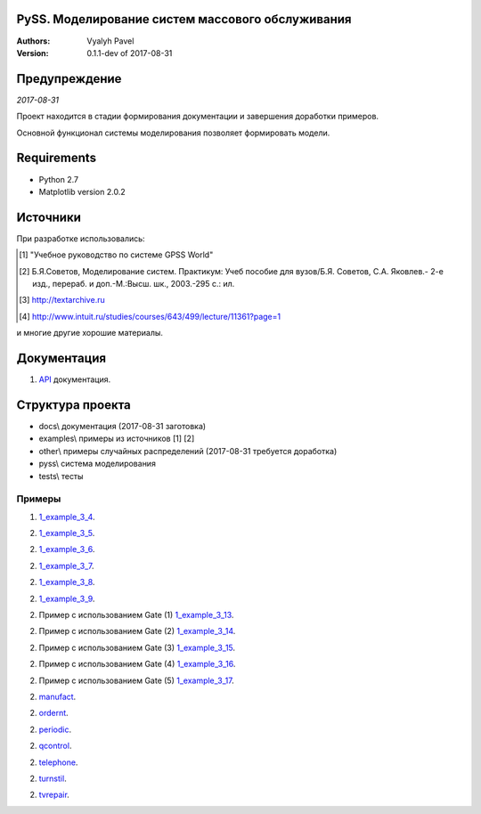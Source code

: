 ======================================================
PySS. Моделирование систем массового обслуживания
======================================================

:Authors:
    Vyalyh Pavel

:Version: 0.1.1-dev of 2017-08-31

======================================================
Предупреждение
======================================================

*2017-08-31*

Проект находится в стадии формирования документации и завершения доработки примеров.

Основной функционал системы моделирования позволяет формировать модели.

============
Requirements
============

- Python 2.7
- Matplotlib version 2.0.2

============
Источники
============

При разработке использовались:

.. [1] "Учебное руководство по системе GPSS World"
.. [2] Б.Я.Советов, Моделирование систем. Практикум: Учеб пособие для вузов/Б.Я. Советов, С.А. Яковлев.- 2-е изд., перераб. и доп.-М.:Высш. шк., 2003.-295 с.: ил.
.. [3] http://textarchive.ru
.. [4] http://www.intuit.ru/studies/courses/643/499/lecture/11361?page=1

и многие другие хорошие материалы.

==================
Документация
==================

1. `API`_ документация.

.. _`API`: docs/api/html/index.html


==================
Структура проекта
==================

- docs\\ документация (2017-08-31 заготовка)
- examples\\ примеры из источников [1] [2]
- other\\ примеры случайных распределений (2017-08-31 требуется доработка)
- pyss\\ система моделирования
- tests\\ тесты

--------------------
Примеры
--------------------

1. `1_example_3_4`_.

.. _`1_example_3_4`: examples/1_example_3_4

2. `1_example_3_5`_.

.. _`1_example_3_5`: examples/1_example_3_5

2. `1_example_3_6`_.

.. _`1_example_3_6`: examples/1_example_3_6

2. `1_example_3_7`_.

.. _`1_example_3_7`: examples/1_example_3_7

2. `1_example_3_8`_.

.. _`1_example_3_8`: examples/1_example_3_8

2. `1_example_3_9`_.

.. _`1_example_3_9`: examples/1_example_3_9

2. Пример с использованием Gate (1) `1_example_3_13`_.

.. _`1_example_3_13`: examples/1_example_3_13

2. Пример с использованием Gate (2) `1_example_3_14`_.

.. _`1_example_3_14`: examples/1_example_3_14

2. Пример с использованием Gate (3) `1_example_3_15`_.

.. _`1_example_3_15`: examples/1_example_3_15

2. Пример с использованием Gate (4) `1_example_3_16`_.

.. _`1_example_3_16`: examples/1_example_3_16

2. Пример с использованием Gate (5) `1_example_3_17`_.

.. _`1_example_3_17`: examples/1_example_3_17

2. `manufact`_.

.. _`manufact`: examples/manufact

2. `ordernt`_.

.. _`ordernt`: examples/ordernt

2. `periodic`_.

.. _`periodic`: examples/periodic

2. `qcontrol`_.

.. _`qcontrol`: examples/qcontrol

2. `telephone`_.

.. _`telephone`: examples/telephone

2. `turnstil`_.

.. _`turnstil`: examples/turnstil

2. `tvrepair`_.

.. _`tvrepair`: examples/tvrepair

